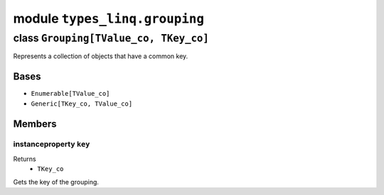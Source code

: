 module ``types_linq.grouping``
###############################

class ``Grouping[TValue_co, TKey_co]``
****************************************

Represents a collection of objects that have a common key.

Bases
======
- ``Enumerable[TValue_co]``
- ``Generic[TKey_co, TValue_co]``

Members
========
instanceproperty ``key``
--------------------------

Returns
  - ``TKey_co``

Gets the key of the grouping.


